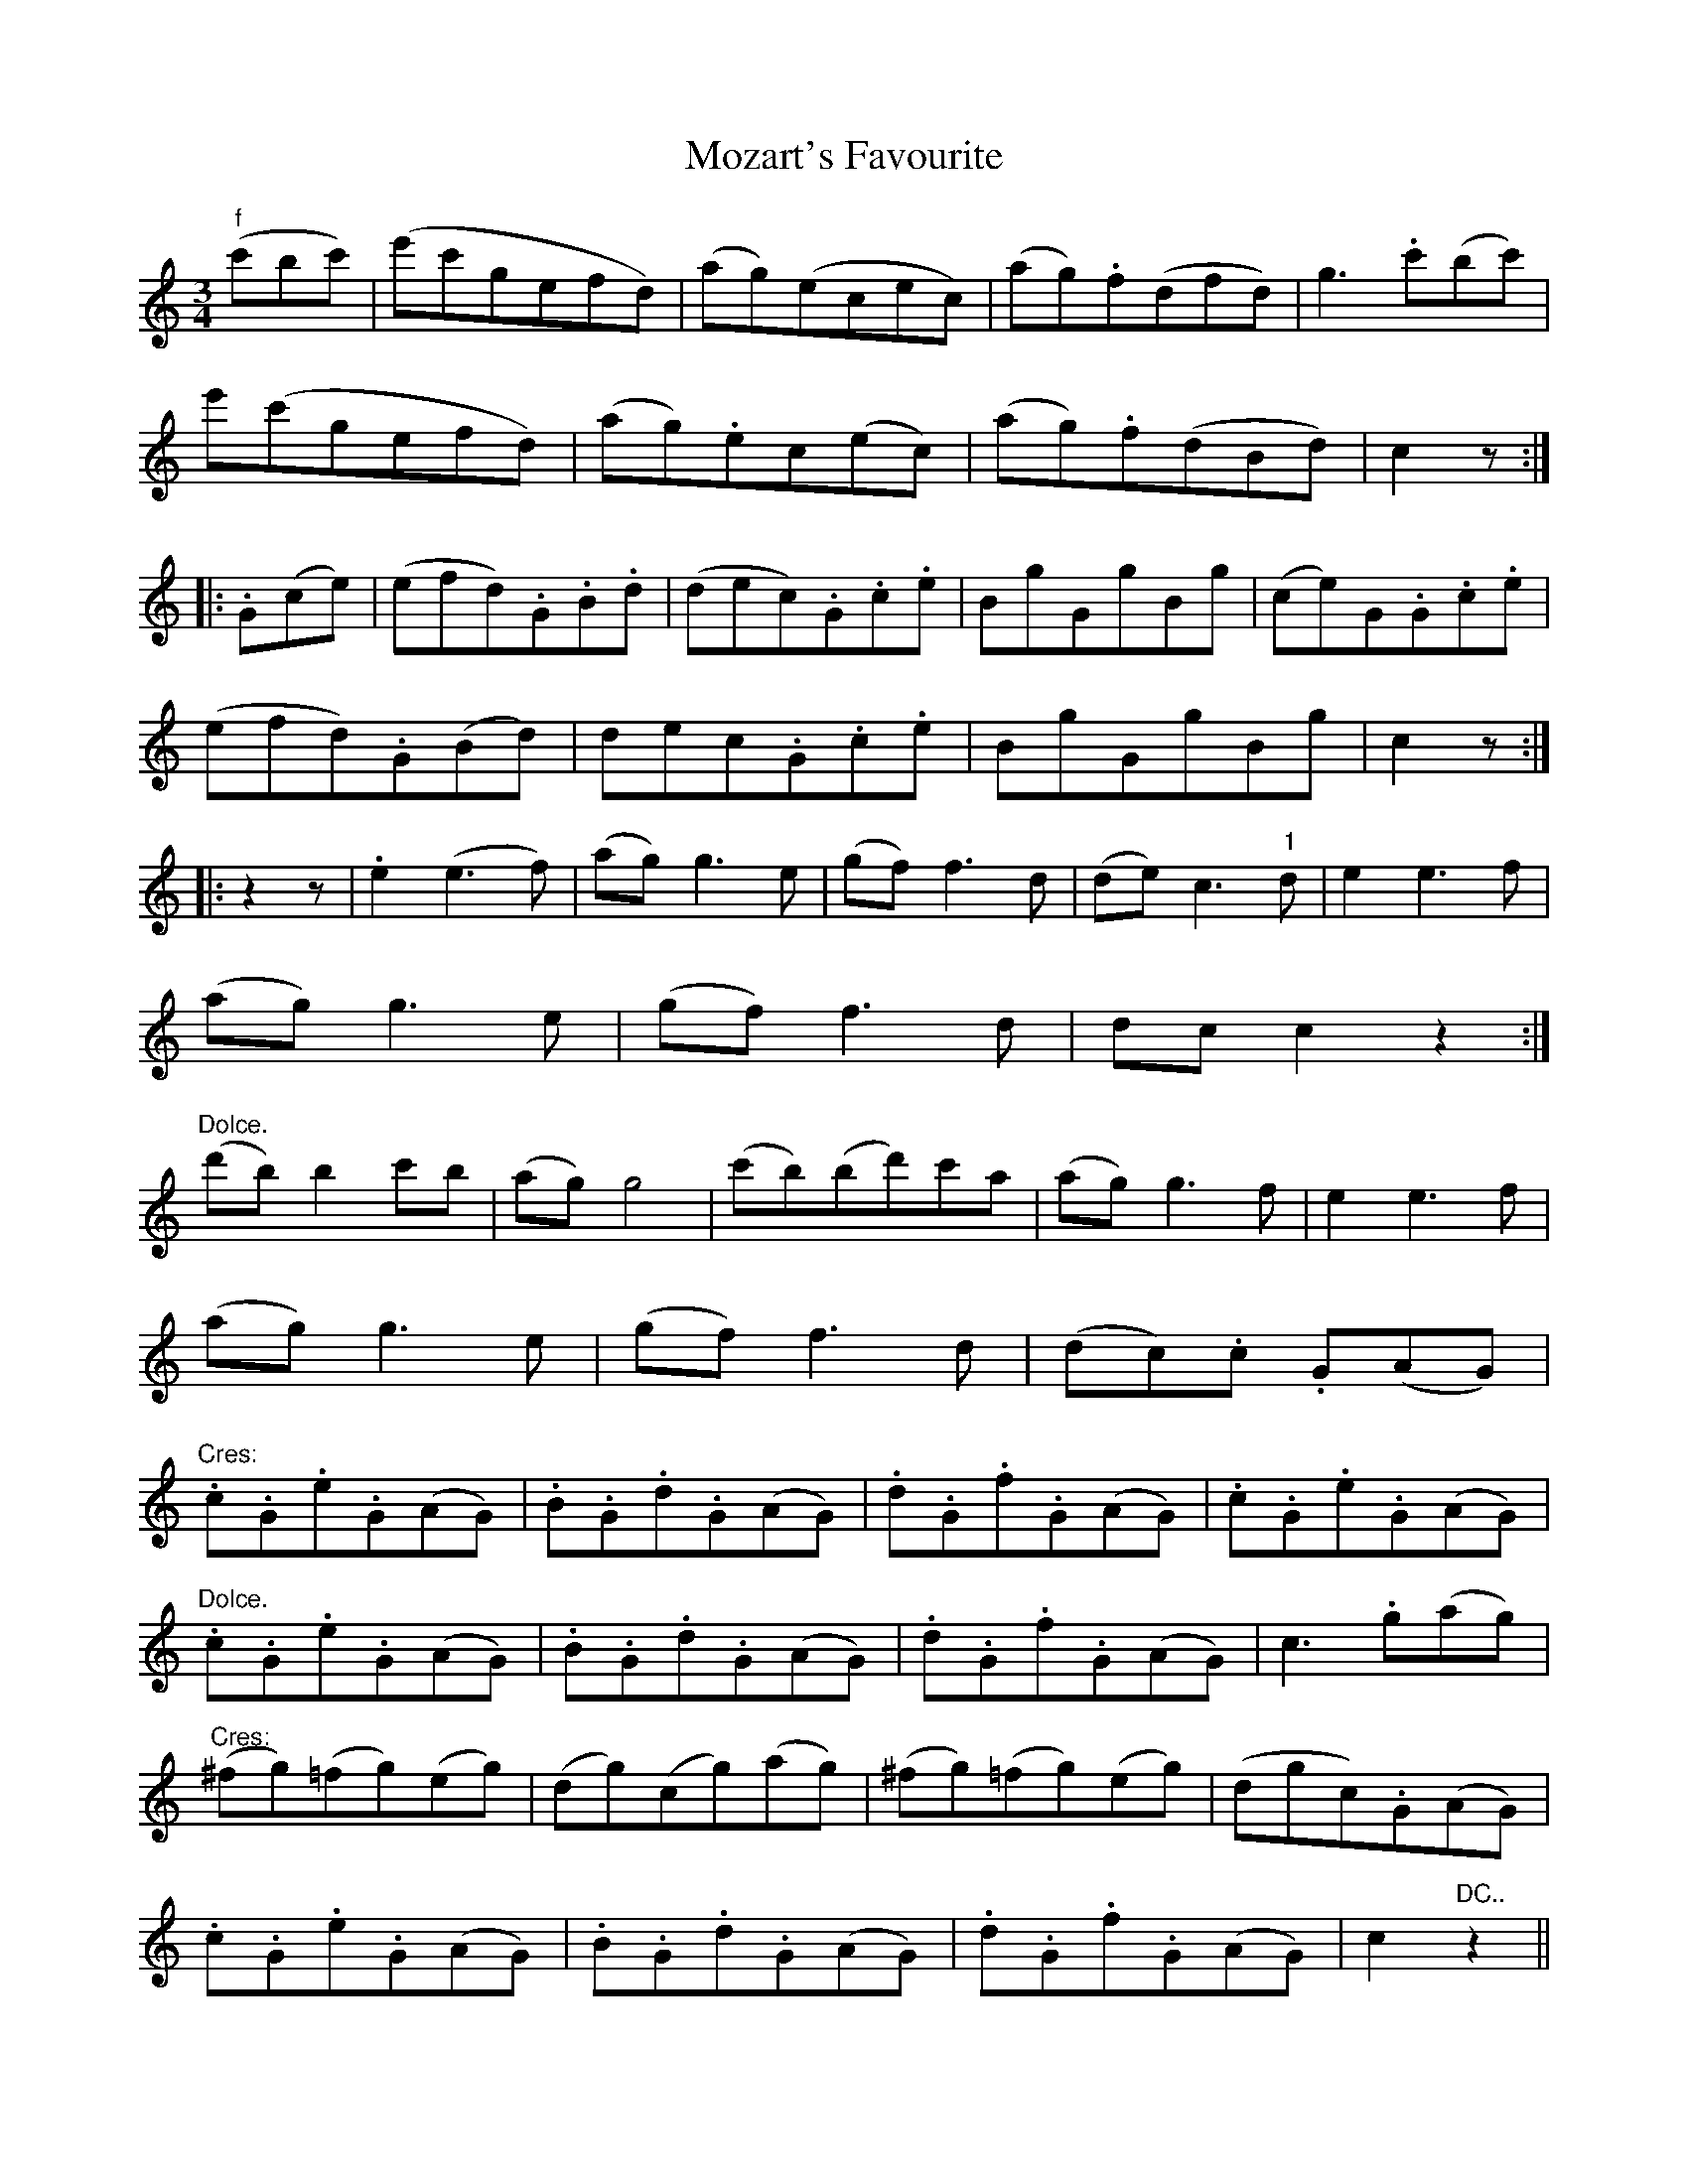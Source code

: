 X: 28050
T: Mozart's Favourite
R: waltz
M: 3/4
K: Cmajor
"f"(c'bc')|(e'c'gefd)|(ag)(ecec)|(ag).f(dfd)|g3.c'(bc')|
e'(c'gefd)|(ag).ec(ec)|(ag).f(dBd)|c2z:|
|:.G(ce)|(efd).G.B.d|(dec).G.c.e|BgGgBg|(ce)G.G.c.e|
(efd).G(Bd)|dec.G.c.e|BgGgBg|c2z:|
|:z2z|.e2(e3f)|(ag)g3e|(gf)f3d|(de)c3"1"d|e2e3f|
(ag)g3e|(gf)f3d|dcc2z2:|
"Dolce."(d'b)b2c'b|(ag)g4|(c'b)(bd')c'a|(ag)g3f|e2e3f|
(ag)g3e|(gf)f3d|(dc).c .G(AG)|
"Cres:".c.G.e.G(AG)|.B.G.d.G(AG)|.d.G.f.G(AG)|.c.G.e.G(AG)|
"Dolce.".c.G.e.G(AG)|.B.G.d.G(AG)|.d.G.f.G(AG)|c3.g(ag)|
"Cres:"(^fg)(=fg)(eg)|(dg)(cg)(ag)|(^fg)(=fg)(eg)|(dgc).G(AG)|
.c.G.e.G(AG)|.B.G.d.G(AG)|.d.G.f.G(AG)|c2"DC.."z2||

